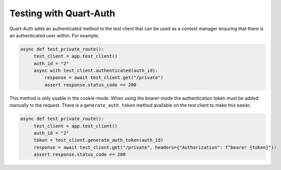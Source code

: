 .. _testing:

Testing with Quart-Auth
=======================

Quart-Auth adds an authenticated method to the test client that can be
used as a context manager ensuring that there is an authenticated user
within. For example,

.. code-block::

    async def test_private_route():
         test_client = app.test_client()
         auth_id = "2"
         async with test_client.authenticated(auth_id):
             response = await test_client.get("/private")
             assert response.status_code == 200

This method is only usable in the cookie-mode. When using the
bearer-mode the authentication token must be added manually to the
request. There is a ``generate_auth_token`` method available on the
test client to make this easier,

.. code-block::

    async def test_private_route():
         test_client = app.test_client()
         auth_id = "2"
         token = test_client.generate_auth_token(auth_id)
         response = await test_client.get("/private", headers={"Authorization": f"bearer {token}"})
         assert response.status_code == 200
